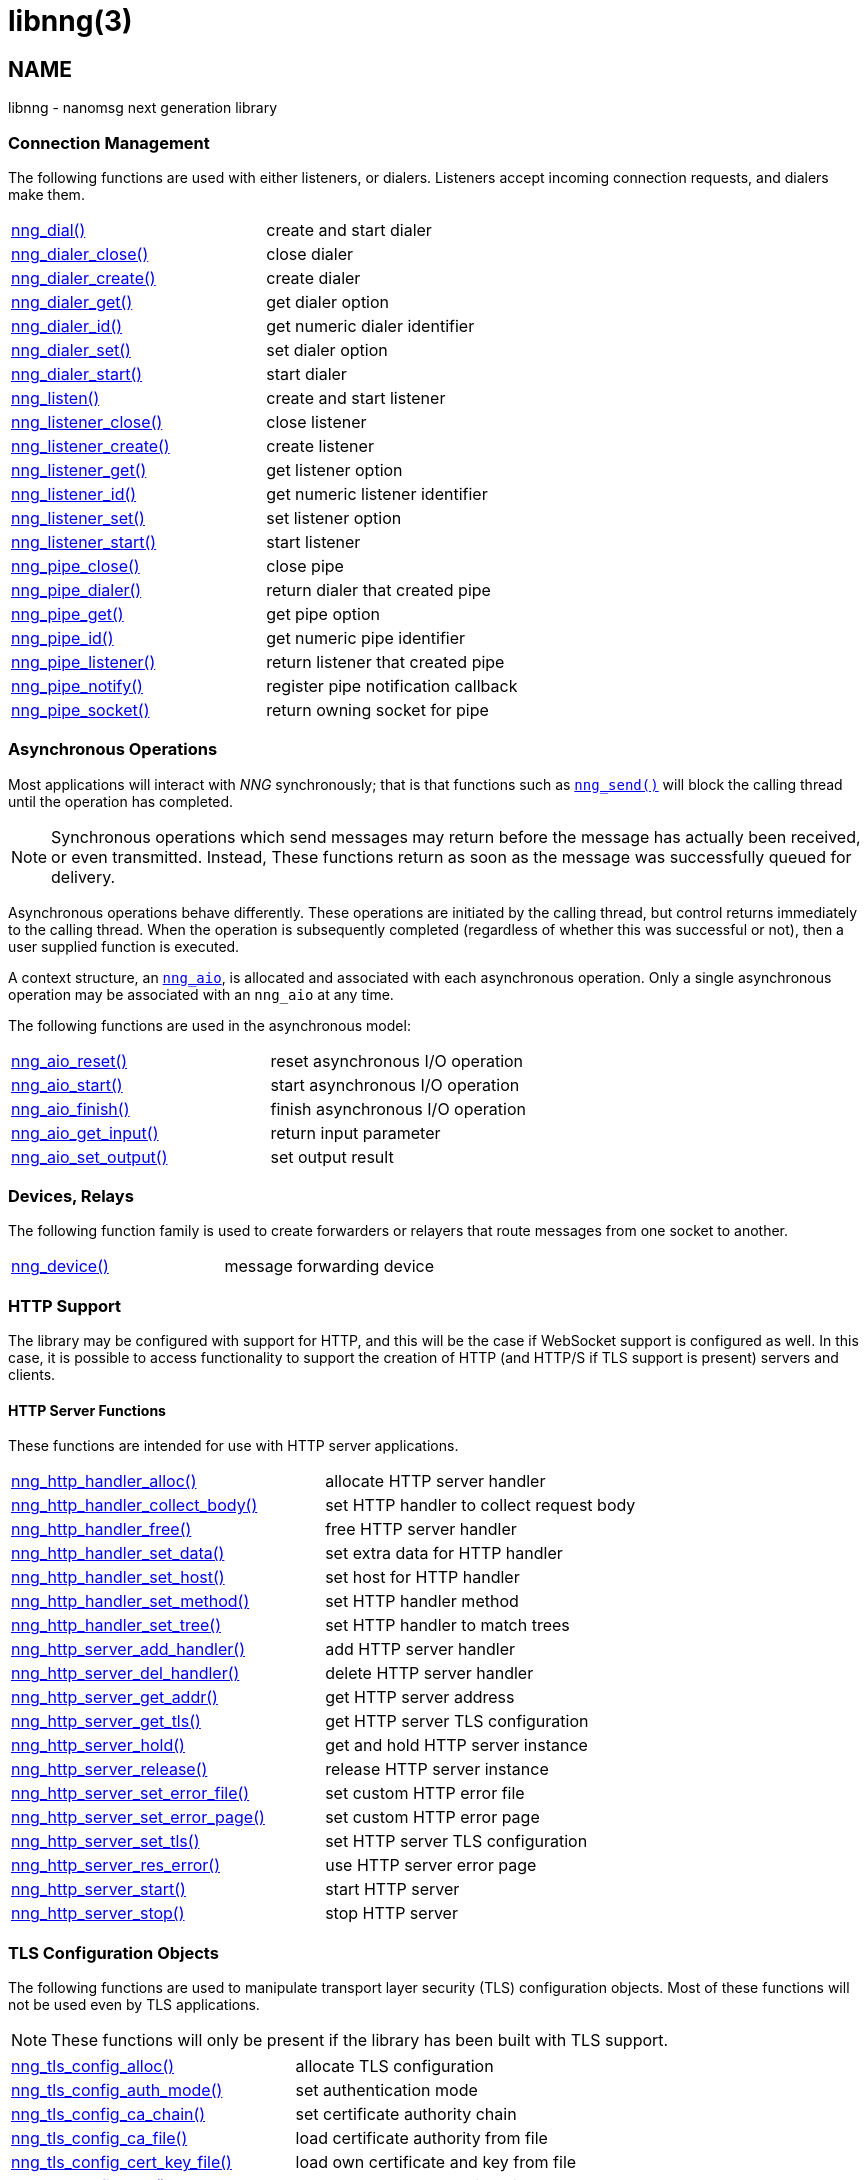 = libnng(3)
//
// Copyright 2024 Staysail Systems, Inc. <info@staysail.tech>
// Copyright 2018 Capitar IT Group BV <info@capitar.com>
// Copyright 2019 Devolutions <info@devolutions.net>
// Copyright 2020 Dirac Research <robert.bielik@dirac.com>
//
// This document is supplied under the terms of the MIT License, a
// copy of which should be located in the distribution where this
// file was obtained (LICENSE.txt).  A copy of the license may also be
// found online at https://opensource.org/licenses/MIT.
//

== NAME

libnng - nanomsg next generation library

=== Connection Management

The following functions are used with either listeners, or dialers.
Listeners accept incoming connection requests, and dialers make them.

|===
|xref:nng_dial.3.adoc[nng_dial()]|create and start dialer
|xref:nng_dialer_close.3.adoc[nng_dialer_close()]|close dialer
|xref:nng_dialer_create.3.adoc[nng_dialer_create()]|create dialer
|xref:nng_dialer_get.3.adoc[nng_dialer_get()]|get dialer option
|xref:nng_dialer_id.3.adoc[nng_dialer_id()]|get numeric dialer identifier
|xref:nng_dialer_set.3.adoc[nng_dialer_set()]|set dialer option
|xref:nng_dialer_start.3.adoc[nng_dialer_start()]|start dialer
|xref:nng_listen.3.adoc[nng_listen()]|create and start listener
|xref:nng_listener_close.3.adoc[nng_listener_close()]|close listener
|xref:nng_listener_create.3.adoc[nng_listener_create()]|create listener
|xref:nng_listener_get.3.adoc[nng_listener_get()]|get listener option
|xref:nng_listener_id.3.adoc[nng_listener_id()]|get numeric listener identifier
|xref:nng_listener_set.3.adoc[nng_listener_set()]|set listener option
|xref:nng_listener_start.3.adoc[nng_listener_start()]|start listener
|xref:nng_pipe_close.3.adoc[nng_pipe_close()]|close pipe
|xref:nng_pipe_dialer.3.adoc[nng_pipe_dialer()]|return dialer that created pipe
|xref:nng_pipe_get.3.adoc[nng_pipe_get()]|get pipe option
|xref:nng_pipe_id.3.adoc[nng_pipe_id()]|get numeric pipe identifier
|xref:nng_pipe_listener.3.adoc[nng_pipe_listener()]|return listener that created pipe
|xref:nng_pipe_notify.3.adoc[nng_pipe_notify()]|register pipe notification callback
|xref:nng_pipe_socket.3.adoc[nng_pipe_socket()]|return owning socket for pipe
|===

=== Asynchronous Operations

Most applications will interact with _NNG_ synchronously; that is that
functions such as xref:nng_send.3.adoc[`nng_send()`] will block the calling
thread until the operation has completed.

NOTE: Synchronous operations which send messages may return before the
message has actually been received, or even transmitted.  Instead, These
functions return as soon as the message was successfully queued for
delivery.

Asynchronous operations behave differently.  These operations are
initiated by the calling thread, but control returns immediately to
the calling thread.  When the operation is subsequently completed (regardless
of whether this was successful or not), then a user supplied function
is executed.

A context structure, an xref:nng_aio.5.adoc[`nng_aio`], is allocated and
associated with each asynchronous operation.
Only a single asynchronous operation may be associated with an
`nng_aio` at any time.

The following functions are used in the asynchronous model:

|===
|xref:nng_aio_reset.3.adoc[nng_aio_reset()]|reset asynchronous I/O operation
|xref:nng_aio_start.3.adoc[nng_aio_start()]|start asynchronous I/O operation
|xref:nng_aio_finish.3.adoc[nng_aio_finish()]|finish asynchronous I/O operation
|xref:nng_aio_get_input.3.adoc[nng_aio_get_input()]|return input parameter
|xref:nng_aio_set_output.3.adoc[nng_aio_set_output()]|set output result
|===


=== Devices, Relays

The following function family is used to create forwarders or relayers
that route messages from one socket to another.

|===
|xref:nng_device.3.adoc[nng_device()]|message forwarding device
|===

=== HTTP Support

The library may be configured with support for HTTP, and this will
be the case if WebSocket support is configured as well.
In this case, it is possible to access functionality to support the creation of
HTTP (and HTTP/S if TLS support is present) servers and clients.

==== HTTP Server Functions

These functions are intended for use with HTTP server applications.

|===
|xref:nng_http_handler_alloc.3http.adoc[nng_http_handler_alloc()]|allocate HTTP server handler
|xref:nng_http_handler_collect_body.3http.adoc[nng_http_handler_collect_body()]|set HTTP handler to collect request body
|xref:nng_http_handler_free.3http.adoc[nng_http_handler_free()]|free HTTP server handler
|xref:nng_http_handler_set_data.3http.adoc[nng_http_handler_set_data()]|set extra data for HTTP handler
|xref:nng_http_handler_set_host.3http.adoc[nng_http_handler_set_host()]|set host for HTTP handler
|xref:nng_http_handler_set_method.3http.adoc[nng_http_handler_set_method()]|set HTTP handler method
|xref:nng_http_handler_set_tree.3http.adoc[nng_http_handler_set_tree()]|set HTTP handler to match trees
|xref:nng_http_server_add_handler.3http.adoc[nng_http_server_add_handler()]|add HTTP server handler
|xref:nng_http_server_del_handler.3http.adoc[nng_http_server_del_handler()]|delete HTTP server handler
|xref:nng_http_server_get_addr.3http.adoc[nng_http_server_get_addr()]|get HTTP server address
|xref:nng_http_server_get_tls.3http.adoc[nng_http_server_get_tls()]|get HTTP server TLS configuration
|xref:nng_http_server_hold.3http.adoc[nng_http_server_hold()]|get and hold HTTP server instance
|xref:nng_http_server_release.3http.adoc[nng_http_server_release()]|release HTTP server instance
|xref:nng_http_server_set_error_file.3http.adoc[nng_http_server_set_error_file()]|set custom HTTP error file
|xref:nng_http_server_set_error_page.3http.adoc[nng_http_server_set_error_page()]|set custom HTTP error page
|xref:nng_http_server_set_tls.3http.adoc[nng_http_server_set_tls()]|set HTTP server TLS configuration
|xref:nng_http_server_res_error.3http.adoc[nng_http_server_res_error()]|use HTTP server error page
|xref:nng_http_server_start.3http.adoc[nng_http_server_start()]|start HTTP server
|xref:nng_http_server_stop.3http.adoc[nng_http_server_stop()]|stop HTTP server
|===

=== TLS Configuration Objects

The following functions are used to manipulate transport layer security
(TLS) configuration objects.  Most of these functions will not be used even
by TLS applications.

NOTE: These functions will only be present if the library has been built
with TLS support.

|===
|xref:nng_tls_config_alloc.3tls.adoc[nng_tls_config_alloc()]|allocate TLS configuration
|xref:nng_tls_config_auth_mode.3tls.adoc[nng_tls_config_auth_mode()]|set authentication mode
|xref:nng_tls_config_ca_chain.3tls.adoc[nng_tls_config_ca_chain()]|set certificate authority chain
|xref:nng_tls_config_ca_file.3tls.adoc[nng_tls_config_ca_file()]|load certificate authority from file
|xref:nng_tls_config_cert_key_file.3tls.adoc[nng_tls_config_cert_key_file()]|load own certificate and key from file
|xref:nng_tls_config_psk.3tls.adoc[nng_tls_config_psk()]|set pre-shared key and identity
|xref:nng_tls_config_own_cert.3tls.adoc[nng_tls_config_own_cert()]|set own certificate and key
|xref:nng_tls_config_free.3tls.adoc[nng_tls_config_free()]|free TLS configuration
|xref:nng_tls_config_server_name.3tls.adoc[nng_tls_config_server_name()]|set remote server name
|===


== SEE ALSO

[.text-left]
xref:nng.7.adoc[nng(7)]
